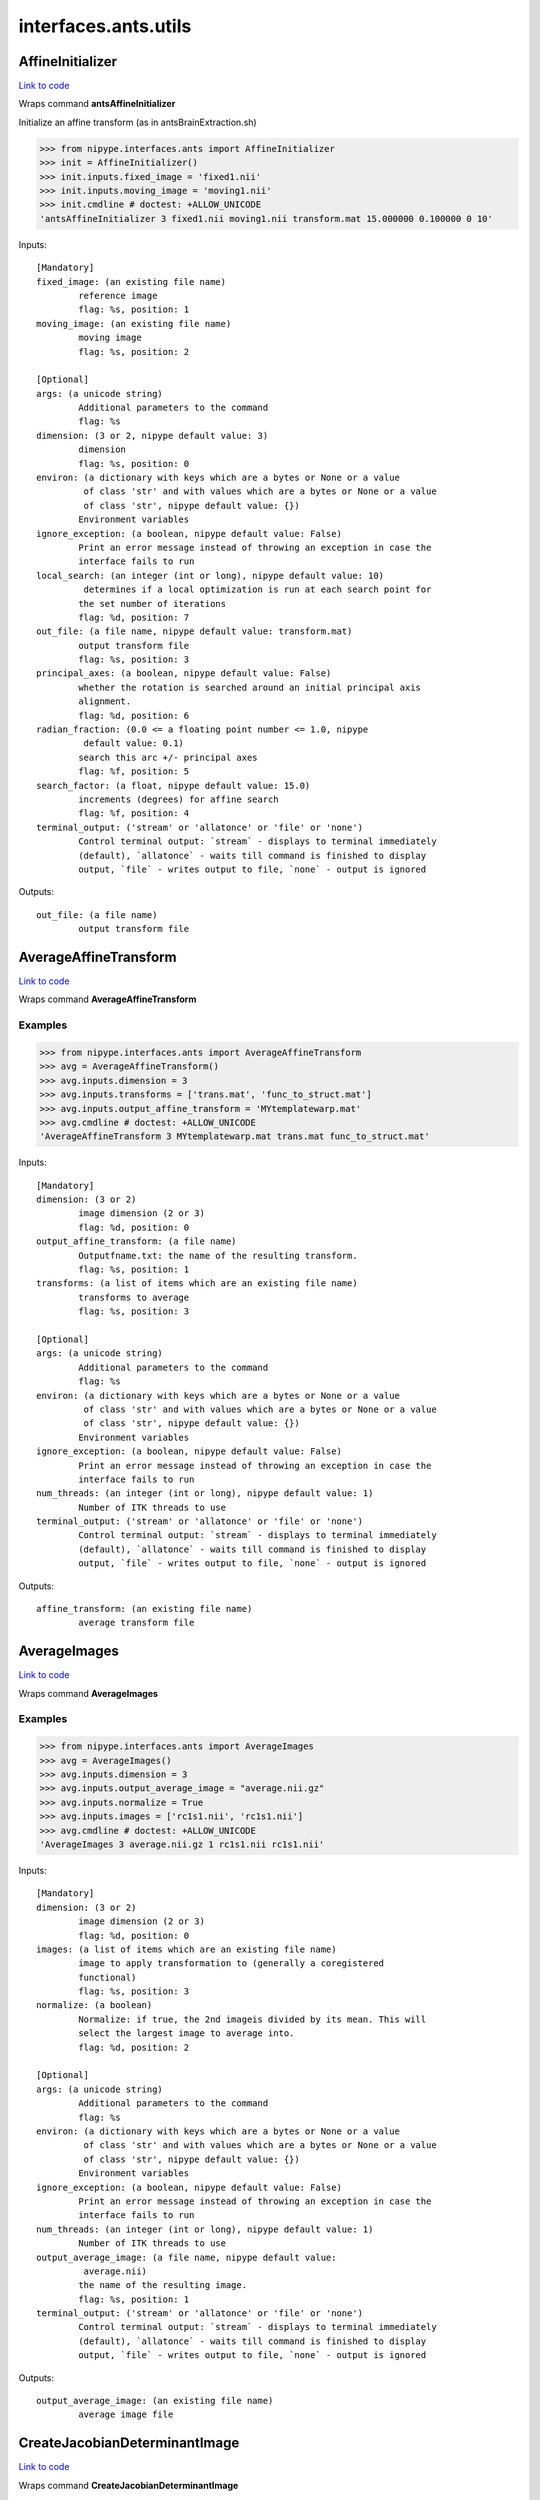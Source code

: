 .. AUTO-GENERATED FILE -- DO NOT EDIT!

interfaces.ants.utils
=====================


.. _nipype.interfaces.ants.utils.AffineInitializer:


.. index:: AffineInitializer

AffineInitializer
-----------------

`Link to code <http://github.com/nipy/nipype/tree/ec86b7476/nipype/interfaces/ants/utils.py#L210>`__

Wraps command **antsAffineInitializer**

Initialize an affine transform (as in antsBrainExtraction.sh)

>>> from nipype.interfaces.ants import AffineInitializer
>>> init = AffineInitializer()
>>> init.inputs.fixed_image = 'fixed1.nii'
>>> init.inputs.moving_image = 'moving1.nii'
>>> init.cmdline # doctest: +ALLOW_UNICODE
'antsAffineInitializer 3 fixed1.nii moving1.nii transform.mat 15.000000 0.100000 0 10'

Inputs::

        [Mandatory]
        fixed_image: (an existing file name)
                reference image
                flag: %s, position: 1
        moving_image: (an existing file name)
                moving image
                flag: %s, position: 2

        [Optional]
        args: (a unicode string)
                Additional parameters to the command
                flag: %s
        dimension: (3 or 2, nipype default value: 3)
                dimension
                flag: %s, position: 0
        environ: (a dictionary with keys which are a bytes or None or a value
                 of class 'str' and with values which are a bytes or None or a value
                 of class 'str', nipype default value: {})
                Environment variables
        ignore_exception: (a boolean, nipype default value: False)
                Print an error message instead of throwing an exception in case the
                interface fails to run
        local_search: (an integer (int or long), nipype default value: 10)
                 determines if a local optimization is run at each search point for
                the set number of iterations
                flag: %d, position: 7
        out_file: (a file name, nipype default value: transform.mat)
                output transform file
                flag: %s, position: 3
        principal_axes: (a boolean, nipype default value: False)
                whether the rotation is searched around an initial principal axis
                alignment.
                flag: %d, position: 6
        radian_fraction: (0.0 <= a floating point number <= 1.0, nipype
                 default value: 0.1)
                search this arc +/- principal axes
                flag: %f, position: 5
        search_factor: (a float, nipype default value: 15.0)
                increments (degrees) for affine search
                flag: %f, position: 4
        terminal_output: ('stream' or 'allatonce' or 'file' or 'none')
                Control terminal output: `stream` - displays to terminal immediately
                (default), `allatonce` - waits till command is finished to display
                output, `file` - writes output to file, `none` - output is ignored

Outputs::

        out_file: (a file name)
                output transform file

.. _nipype.interfaces.ants.utils.AverageAffineTransform:


.. index:: AverageAffineTransform

AverageAffineTransform
----------------------

`Link to code <http://github.com/nipy/nipype/tree/ec86b7476/nipype/interfaces/ants/utils.py#L33>`__

Wraps command **AverageAffineTransform**

Examples
~~~~~~~~
>>> from nipype.interfaces.ants import AverageAffineTransform
>>> avg = AverageAffineTransform()
>>> avg.inputs.dimension = 3
>>> avg.inputs.transforms = ['trans.mat', 'func_to_struct.mat']
>>> avg.inputs.output_affine_transform = 'MYtemplatewarp.mat'
>>> avg.cmdline # doctest: +ALLOW_UNICODE
'AverageAffineTransform 3 MYtemplatewarp.mat trans.mat func_to_struct.mat'

Inputs::

        [Mandatory]
        dimension: (3 or 2)
                image dimension (2 or 3)
                flag: %d, position: 0
        output_affine_transform: (a file name)
                Outputfname.txt: the name of the resulting transform.
                flag: %s, position: 1
        transforms: (a list of items which are an existing file name)
                transforms to average
                flag: %s, position: 3

        [Optional]
        args: (a unicode string)
                Additional parameters to the command
                flag: %s
        environ: (a dictionary with keys which are a bytes or None or a value
                 of class 'str' and with values which are a bytes or None or a value
                 of class 'str', nipype default value: {})
                Environment variables
        ignore_exception: (a boolean, nipype default value: False)
                Print an error message instead of throwing an exception in case the
                interface fails to run
        num_threads: (an integer (int or long), nipype default value: 1)
                Number of ITK threads to use
        terminal_output: ('stream' or 'allatonce' or 'file' or 'none')
                Control terminal output: `stream` - displays to terminal immediately
                (default), `allatonce` - waits till command is finished to display
                output, `file` - writes output to file, `none` - output is ignored

Outputs::

        affine_transform: (an existing file name)
                average transform file

.. _nipype.interfaces.ants.utils.AverageImages:


.. index:: AverageImages

AverageImages
-------------

`Link to code <http://github.com/nipy/nipype/tree/ec86b7476/nipype/interfaces/ants/utils.py#L74>`__

Wraps command **AverageImages**

Examples
~~~~~~~~
>>> from nipype.interfaces.ants import AverageImages
>>> avg = AverageImages()
>>> avg.inputs.dimension = 3
>>> avg.inputs.output_average_image = "average.nii.gz"
>>> avg.inputs.normalize = True
>>> avg.inputs.images = ['rc1s1.nii', 'rc1s1.nii']
>>> avg.cmdline # doctest: +ALLOW_UNICODE
'AverageImages 3 average.nii.gz 1 rc1s1.nii rc1s1.nii'

Inputs::

        [Mandatory]
        dimension: (3 or 2)
                image dimension (2 or 3)
                flag: %d, position: 0
        images: (a list of items which are an existing file name)
                image to apply transformation to (generally a coregistered
                functional)
                flag: %s, position: 3
        normalize: (a boolean)
                Normalize: if true, the 2nd imageis divided by its mean. This will
                select the largest image to average into.
                flag: %d, position: 2

        [Optional]
        args: (a unicode string)
                Additional parameters to the command
                flag: %s
        environ: (a dictionary with keys which are a bytes or None or a value
                 of class 'str' and with values which are a bytes or None or a value
                 of class 'str', nipype default value: {})
                Environment variables
        ignore_exception: (a boolean, nipype default value: False)
                Print an error message instead of throwing an exception in case the
                interface fails to run
        num_threads: (an integer (int or long), nipype default value: 1)
                Number of ITK threads to use
        output_average_image: (a file name, nipype default value:
                 average.nii)
                the name of the resulting image.
                flag: %s, position: 1
        terminal_output: ('stream' or 'allatonce' or 'file' or 'none')
                Control terminal output: `stream` - displays to terminal immediately
                (default), `allatonce` - waits till command is finished to display
                output, `file` - writes output to file, `none` - output is ignored

Outputs::

        output_average_image: (an existing file name)
                average image file

.. _nipype.interfaces.ants.utils.CreateJacobianDeterminantImage:


.. index:: CreateJacobianDeterminantImage

CreateJacobianDeterminantImage
------------------------------

`Link to code <http://github.com/nipy/nipype/tree/ec86b7476/nipype/interfaces/ants/utils.py#L157>`__

Wraps command **CreateJacobianDeterminantImage**

Examples
~~~~~~~~
>>> from nipype.interfaces.ants import CreateJacobianDeterminantImage
>>> jacobian = CreateJacobianDeterminantImage()
>>> jacobian.inputs.imageDimension = 3
>>> jacobian.inputs.deformationField = 'ants_Warp.nii.gz'
>>> jacobian.inputs.outputImage = 'out_name.nii.gz'
>>> jacobian.cmdline # doctest: +ALLOW_UNICODE
'CreateJacobianDeterminantImage 3 ants_Warp.nii.gz out_name.nii.gz'

Inputs::

        [Mandatory]
        deformationField: (an existing file name)
                deformation transformation file
                flag: %s, position: 1
        imageDimension: (3 or 2)
                image dimension (2 or 3)
                flag: %d, position: 0
        outputImage: (a file name)
                output filename
                flag: %s, position: 2

        [Optional]
        args: (a unicode string)
                Additional parameters to the command
                flag: %s
        doLogJacobian: (0 or 1)
                return the log jacobian
                flag: %d, position: 3
        environ: (a dictionary with keys which are a bytes or None or a value
                 of class 'str' and with values which are a bytes or None or a value
                 of class 'str', nipype default value: {})
                Environment variables
        ignore_exception: (a boolean, nipype default value: False)
                Print an error message instead of throwing an exception in case the
                interface fails to run
        num_threads: (an integer (int or long), nipype default value: 1)
                Number of ITK threads to use
        terminal_output: ('stream' or 'allatonce' or 'file' or 'none')
                Control terminal output: `stream` - displays to terminal immediately
                (default), `allatonce` - waits till command is finished to display
                output, `file` - writes output to file, `none` - output is ignored
        useGeometric: (0 or 1)
                return the geometric jacobian
                flag: %d, position: 4

Outputs::

        jacobian_image: (an existing file name)
                jacobian image

.. _nipype.interfaces.ants.utils.MultiplyImages:


.. index:: MultiplyImages

MultiplyImages
--------------

`Link to code <http://github.com/nipy/nipype/tree/ec86b7476/nipype/interfaces/ants/utils.py#L115>`__

Wraps command **MultiplyImages**

Examples
~~~~~~~~
>>> from nipype.interfaces.ants import MultiplyImages
>>> test = MultiplyImages()
>>> test.inputs.dimension = 3
>>> test.inputs.first_input = 'moving2.nii'
>>> test.inputs.second_input = 0.25
>>> test.inputs.output_product_image = "out.nii"
>>> test.cmdline # doctest: +ALLOW_UNICODE
'MultiplyImages 3 moving2.nii 0.25 out.nii'

Inputs::

        [Mandatory]
        dimension: (3 or 2)
                image dimension (2 or 3)
                flag: %d, position: 0
        first_input: (an existing file name)
                image 1
                flag: %s, position: 1
        output_product_image: (a file name)
                Outputfname.nii.gz: the name of the resulting image.
                flag: %s, position: 3
        second_input: (an existing file name or a float)
                image 2 or multiplication weight
                flag: %s, position: 2

        [Optional]
        args: (a unicode string)
                Additional parameters to the command
                flag: %s
        environ: (a dictionary with keys which are a bytes or None or a value
                 of class 'str' and with values which are a bytes or None or a value
                 of class 'str', nipype default value: {})
                Environment variables
        ignore_exception: (a boolean, nipype default value: False)
                Print an error message instead of throwing an exception in case the
                interface fails to run
        num_threads: (an integer (int or long), nipype default value: 1)
                Number of ITK threads to use
        terminal_output: ('stream' or 'allatonce' or 'file' or 'none')
                Control terminal output: `stream` - displays to terminal immediately
                (default), `allatonce` - waits till command is finished to display
                output, `file` - writes output to file, `none` - output is ignored

Outputs::

        output_product_image: (an existing file name)
                average image file
